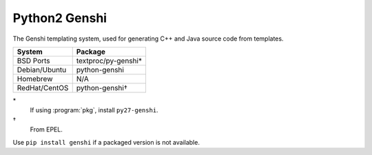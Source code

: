 .. _pkg_python2_genshi:

Python2 Genshi
--------------

The Genshi templating system, used for generating C++ and Java source
code from templates.

+------------------+---------------------+
| System           | Package             |
+==================+=====================+
| BSD Ports        | textproc/py-genshi* |
+------------------+---------------------+
| Debian/Ubuntu    | python-genshi       |
+------------------+---------------------+
| Homebrew         | N/A                 |
+------------------+---------------------+
| RedHat/CentOS    | python-genshi†      |
+------------------+---------------------+

\*
  If using :program:`pkg`, install ``py27-genshi``.
†
  From EPEL.

Use ``pip install genshi`` if a packaged version is not available.
